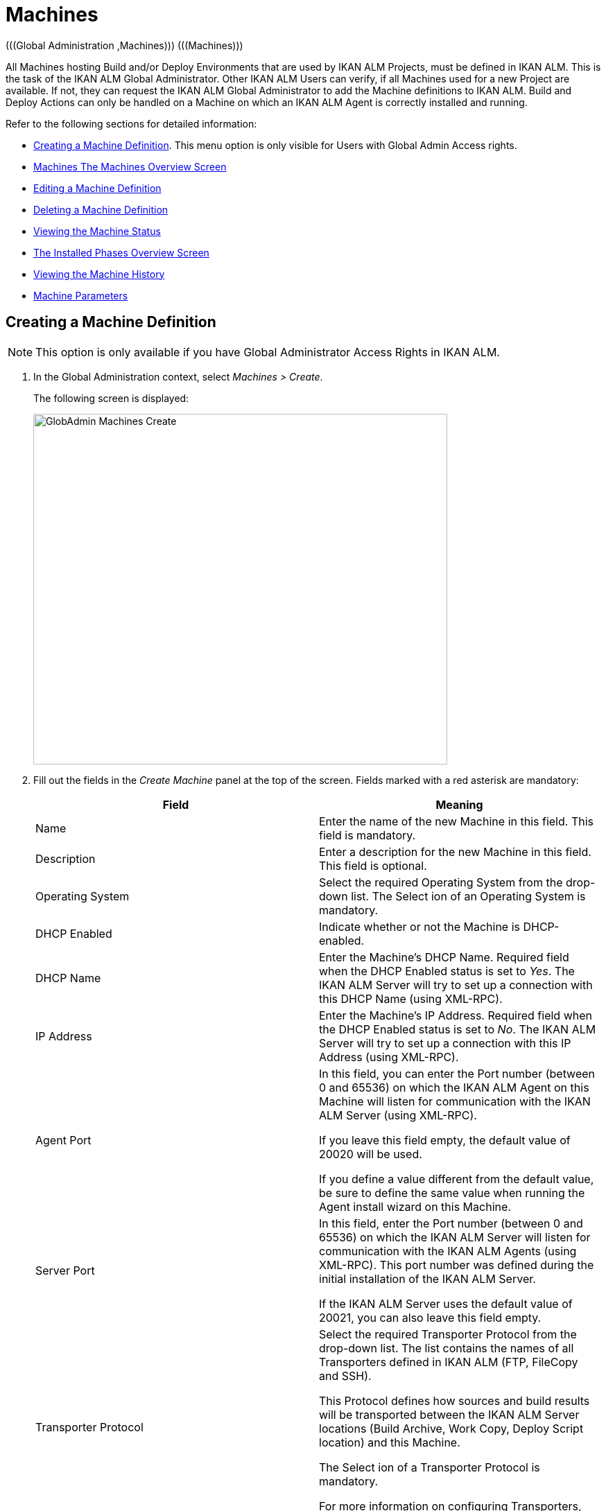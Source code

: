 [[_globadm_machinesoverview]]
[[_globadm_machines]]
= Machines 
(((Global Administration ,Machines)))  (((Machines))) 

All Machines hosting Build and/or Deploy Environments that are used by IKAN ALM Projects, must be defined in IKAN ALM.
This is the task of the IKAN ALM Global Administrator.
Other IKAN ALM Users can verify, if all Machines used for a new Project are available.
If not, they can request the IKAN ALM Global Administrator to add the Machine definitions to IKAN ALM.
Build and Deploy Actions can only be handled on a Machine on which an IKAN ALM Agent is correctly installed and running.

Refer to the following sections for detailed information:

* <<GlobAdm_Machines.adoc#_globadm_machinecreate,Creating a Machine Definition>>. This menu option is only visible for Users with Global Admin Access rights.
* <<GlobAdm_Machines.adoc#_globadm_machinesoverview,Machines The Machines Overview Screen>>
* <<GlobAdm_Machines.adoc#_globadm_machinesoverview_edit,Editing a Machine Definition>>
* <<GlobAdm_Machines.adoc#_globadm_machinesoverview_delete,Deleting a Machine Definition>>
* <<GlobAdm_Machines.adoc#_globadm_machinesoverview_status,Viewing the Machine Status>>
* <<GlobAdm_Machines.adoc#_globadm_machines_installedphases,The Installed Phases Overview Screen>>
* <<GlobAdm_Machines.adoc#_globadm_machinesoverview_history,Viewing the Machine History>>
* <<GlobAdm_Machines.adoc#_globadm_machineparameters,Machine Parameters>>

[[_globadm_machinecreate]]
== Creating a Machine Definition 
(((Machines ,Creating))) 

[NOTE]
====
This option is only available if you have Global Administrator Access Rights in IKAN ALM.
====

. In the Global Administration context, select__ Machines > Create__.
+
The following screen is displayed:
+
image::GlobAdmin-Machines-Create.png[,597,506] 
+
. Fill out the fields in the __Create Machine__ panel at the top of the screen. Fields marked with a red asterisk are mandatory:
+

[cols="1,1", frame="none", options="header"]
|===
| Field
| Meaning

|Name
|Enter the name of the new Machine in this field.
This field is mandatory.

|Description
|Enter a description for the new Machine in this field.
This field is optional.

|Operating System
|Select the required Operating System from the drop-down list.
The Select ion of an Operating System is mandatory.

|DHCP Enabled
|Indicate whether or not the Machine is DHCP-enabled.

|DHCP Name
|Enter the Machine's DHCP Name.
Required field when the DHCP Enabled status is set to __Yes__.
The IKAN ALM Server will try to set up a connection with this DHCP Name (using XML-RPC).

|IP Address
|Enter the Machine's IP Address.
Required field when the DHCP Enabled status is set to __No__.
The IKAN ALM Server will try to set up a connection with this IP Address (using XML-RPC).

|Agent Port
|In this field, you can enter the Port number (between 0 and 65536) on which the IKAN ALM Agent on this Machine will listen for communication with the IKAN ALM Server (using XML-RPC).

If you leave this field empty, the default value of 20020 will be used.

If you define a value different from the default value, be sure to define the same value when running the Agent install wizard on this Machine.

|Server Port
|In this field, enter the Port number (between 0 and 65536) on which the IKAN ALM Server will listen for communication with the IKAN ALM Agents (using XML-RPC). This port number was defined during the initial installation of the IKAN ALM Server.

If the IKAN ALM Server uses the default value of 20021, you can also leave this field empty.

|Transporter Protocol
|Select the required Transporter Protocol from the drop-down list.
The list contains the names of all Transporters defined in IKAN ALM (FTP, FileCopy and SSH).

This Protocol defines how sources and build results will be transported between the IKAN ALM Server locations (Build Archive, Work Copy, Deploy Script location) and this Machine.

The Select ion of a Transporter Protocol is mandatory.

For more information on configuring Transporters, refer to the section <<GlobAdm_Transporters.adoc#_globadm_transporters,Transporters>>.

|Locked
|Select whether or not the Machine must be locked for future use.

|Concurrent Deploy Limit
a|Enter the maximum number of Deploys that may be run at the same time. 

* If no number is set to 0 (the default), there is no limit for running Deploys concurrently. 
* If the number is set to ``1``, all deploys will run sequentially.
* If a specific number is specified, only that number of Deploys can be run concurrently on the agent connected with the machine. If a next one is requested, it will go in the waiting queue and it will only be started if one of the running Deploys is finished (following the FIFO-principle based on the Deploy OIDs). 

|===

. Once you have filled out the fields, click __Create__.
+
The newly created Machine definition is added to the__ Machines
Overview__ at the bottom of the screen.
+
Your IKAN ALM User License may contain a limit on the number of Machines you can add.
If this limit is exceeded, the new Machine definition is not added, and the following error message is displayed:
+
image::GlobAdmin-Machines-Create-Error.png[,593,512] 
+
Contact your IKAN ALM Vendor if you need to purchase a license that allows for more Machine Definitions.


[cols="1", frame="topbot"]
|===

a|_RELATED TOPICS_

* <<GlobAdm_Machines.adoc#_globadm_machines,Machines>>
* <<GlobAdm_Transporters.adoc#_globadm_transporters,Transporters>>
* <<ProjAdm_BuildEnv.adoc#_projadm_buildenvironments,Build Environments>>
* <<ProjAdm_DeployEnv.adoc#_projadm_deployenvironments,Deploy Environments>>

|===
[[_globadm_machinesoverview]]
== The Machines Overview Screen 
(((Machines ,Overview Screen))) 

. In the Global Administration context, select__ Machines > Overview__.
+
The following screen is displayed:
+
image::GlobAdmin-Machines-Overview.png[,937,324] 
+
. Define the required search criteria on the search panel.
+
The list of items on the overview will be automatically updated based on the selected criteria.
+
You can also:

* click the _Show/hide advanced options_ link to display or hide all available search criteria,
* click the _Search_ link to refresh the list based on the current search criteria,
* click the _Reset search_ link to clear the search fields.

. Verify the information on the __Machines Overview__ panel.
+
For a detailed description of the fields, refer to <<GlobAdm_Machines.adoc#_globadm_machinecreate,Creating a Machine Definition>>.
. Depending on your access rights, the following links may be available on the _Machines Overview_ panel:
+

[cols="1,1", frame="topbot"]
|===

|image:icons/edit.gif[,15,15] 
|Edit

This option is available to IKAN ALM Users with Global Administrator Access Rights.
It allows editing a Machine definition.

<<GlobAdm_Machines.adoc#_globadm_machinesoverview_edit,Editing a Machine Definition>>

|image:icons/icon_viewparameters.png[,15,15] 
|View Parameters

This option is available to all IKAN ALM Users.
It allows viewing and editing the Parameters of a Machine.

<<GlobAdm_Machines.adoc#_globadm_machineparameters_overview,The Machine Parameters Overview Screen>>

|image:icons/delete.gif[,15,15] 
|Delete

This option is available to IKAN ALM Users with Global Administrator Access Rights.
It allows deleting a Machine definition.

<<GlobAdm_Machines.adoc#_globadm_machinesoverview_delete,Deleting a Machine Definition>>

|image:icons/status.gif[,15,15] 
|Status

This option is available to all IKAN ALM Users.
It allows checking the status of a Machine.

<<GlobAdm_Machines.adoc#_globadm_machinesoverview_status,Viewing the Machine Status>>

|image:icons/installed_phases.gif[,15,15] 
|Installed Phases

This option is available to IKAN ALM Users with Global Administrator Access Rights.
It allows viewing and uninstalling the phases that are currently installed on the Machine.

<<GlobAdm_Machines.adoc#_globadm_machines_installedphases,The Installed Phases Overview Screen>>

|image:icons/history.gif[,15,15] 
|History

This option is available to all IKAN ALM Users.
It allows displaying the History of all create, update and delete operations performed on a Machine.

<<GlobAdm_Machines.adoc#_globadm_machinesoverview_history,Viewing the Machine History>>
|===
+

[NOTE]
====

Columns marked with the image:icons/icon_sort.png[,15,15]  icon can be sorted alphabetically (ascending or descending).
====

[[_globadm_machinesoverview_edit]]
== Editing a Machine Definition 
(((Machines ,Editing))) 

. In the Global Administration context, select__ Machines > Overview__.
. Click the image:icons/edit.gif[,15,15] __Edit__ link on the _Machines Overview_ panel.
+
The following screen is displayed: 
+
image::GlobAdmin-Machines-Edit.png[,790,522] 
+
. Edit the fields as required.
+
For a description of the fields, refer to <<GlobAdm_Machines.adoc#_globadm_machinecreate,Creating a Machine Definition>>.
+

[NOTE]
====
The _Connected Environments_ panel displays the Environments the Machine is linked to. 
====
. Click __Save__ to save your changes.
+
You can also click:

* _Refresh_ to retrieve the settings from the database.
* _Back_ to return to the previous screen without saving the changes

[[_globadm_machinesoverview_viewparameters]]
== Viewing the Machine Parameters

. In the Global Administration context, select__ Machines > Overview__.
. Click the image:icons/icon_viewparameters.png[,15,15] __View Parameters__ link on the _Machines Overview_ panel.
+
The following screen is displayed: 
+
image::GlobAdmin-Machines-MachineParameters-Overview.png[,960,536] 
+

[NOTE]
====
You can also access the Machine Parameters Overview via the Main Menu by selecting image:icons/icon_GlobalAdmin_13x13.png[,13,13] _(Global
Administration) > Machines > Machine Parameters._
====
. The _Machine Parameters Overview_ screen lets you create, edit, delete and copy Machine Parameters and allows checking their history.
+
For detailed information, refer to the following sections:

* <<GlobAdm_Machines.adoc#_globadm_machineparameters_create,Creating Machine Parameters>>
* <<GlobAdm_Machines.adoc#_globadm_machineparameters__edit,Editing Machine Parameters>>
* <<GlobAdm_Machines.adoc#_globadm_machineparameters_delete,Deleting Machine Parameters>>
* <<GlobAdm_Machines.adoc#_globadm_machineparameters_copy,Copying Machine Parameters>>
* <<GlobAdm_Machines.adoc#_globadm_machineparameters_history,Viewing the Machine Parameter History>>

[[_globadm_machinesoverview_delete]]
== Deleting a Machine Definition 
(((Machines ,Deleting))) 

. In the Global Administration context, select__ Machines > Overview__.
. Click the image:icons/delete.gif[,15,15] __Delete link __on the _Machines Overview_ panel.
+
The following screen is displayed:
+
image::GlobAdmin-Machines-Delete.png[,432,388] 
+
. Click __Delete__ to confirm the deletion.
+
You can also click __Back __to return to the previous screen without deleting the entry.
+
__Note:__ If you try to delete a Machine connected to a Build or Deploy Environment, the following message is displayed:
+
image::GlobAdmin-Machines-Delete-Error.png[,450,444] 
+
You must link the Environments to a different Machine, or delete them from IKAN ALM, before you can delete the Machine definition.

[[_globadm_machinesoverview_status]]
== Viewing the Machine Status 
(((Machines ,Status))) 

. In the Global Administration context, select __Machines > Overview__.
. Click the image:icons/status.gif[,15,15] _Status_ link on the _Machines Overview_ panel.
+
The following screen is displayed:
+
image::GlobAdmin-Machines-Status.png[,869,457] 
+
The _Machine Detailed Status_ screen displays the status of the Agent Daemon running on the Machine.
+
At the top of the screen, the _Machine Info_ panel is displayed.
For a detailed description of the fields, refer to <<GlobAdm_Machines.adoc#_globadm_machinecreate,Creating a Machine Definition>>.
. Verify the Status of the Machine.
+
The possible statuses are:
+

[cols="1,1", frame="topbot", options="header"]
|===
| Status
| Description

|image:icons/status_green.gif[,15,15] _Idle_
|Could successfully connect to the Agent/Server Daemon.
The Agent/Server is currently not executing any Level Requests, Builds or Deploys.

|image:icons/status_green.gif[,15,15] _Running
Builds_
|Could successfully connect to the Agent Daemon.
The Agent is currently executing Builds.

|image:icons/status_green.gif[,15,15] _Running
Deploys_
|Could successfully connect to the Agent Daemon.
The Agent is currently executing Deploys.

|image:icons/status_green.gif[,15,15] _Running
Builds and Deploys_
|Could successfully connect to the Agent Daemon.
The Agent is currently executing Builds and Deploys.

|image:icons/status_green.gif[,15,15] _Running
Level Requests_
|Could successfully connect to the Server Daemon.
The Server is currently executing Level Requests.

|image:icons/status_green.gif[,15,15] _Shutting
Down_
|Could successfully connect to the Agent/Server Daemon.
The Agent/Server is shutting down.

|image:icons/status_red.gif[,15,15] _Could
not connect to Agent_
|The connection to the Agent Daemon failed, either because the Agent Daemon is currently not running on the Machine, or due to networking issues that prevent connecting to the Agent Daemon.
Contact your IKAN ALM Administrator.

|image:icons/status_red.gif[,15,15] _Could
not connect to Server_
|The connection to the Server Daemon failed, either because the Server Daemon is currently not running on the Machine, or due to networking issues that prevent connecting to the Server Daemon.
Contact your IKAN ALM Administrator.
|===

. Verify the __Machine Log__.
+
The _Machine Log_ panel displays the last 150 lines of output of the Agent Daemon process running on this Machine.
. Click __Back __to return to the __Machines Overview__ screen.

[[_globadm_machines_installedphases]]
== The Installed Phases Overview Screen 
(((Installed Phases Overview))) 

. In the Global Administration context, select__ Machines > Overview__.
. Click the image:icons/installed_phases.gif[,15,15] _Installed Phases_ link on the __Machines Overview __panel.
+
The following screen is displayed.
+
image::GlobAdmin-Machines-InstalledPhasesOverview.png[,1058,659] 
+
The _Installed Phases Overview_ screen displays the status of the Server and/or Agent daemons running on the Machine.
It also shows the phases that are installed on the Server and Agent, and provides controls to search, sort and uninstall those phases.
+
At the top of the screen, the _Machine Info_ panel is displayed.
For a detailed description of the fields, refer to <<GlobAdm_Machines.adoc#_globadm_machinecreate,Creating a Machine Definition>>.
+

[NOTE]
====
The Activity and the installed phases on the Server daemon are only displayed if the Machine has been set as the "IKAN ALM Server" machine in the System Settings. <<GlobAdm_System.adoc#_globadm_system_settings,System System Settings>>
====
. Verify the _Current Server and/or Agent Activity_ on the Machine.
+
For more information on the possible statuses, refer to <<GlobAdm_Machines.adoc#_globadm_machinesoverview_status,Viewing the Machine Status>>.
. Select whether to show the Core Phases or not.
+
The possible options are:

* __Yes__: show only the Core Phases
* __No__: show only non-Core Phases
* __All__: show Core and non-Core Phases
. Verify the information on the _Installed Server Phases_ and _Install Agent Phases_ panels.
* The _Installed Server Phases_ panel shows all phases that are installed on the Server daemon of the Machine. This panel is only shown if the Machine has been set as the "IKAN ALM Server" machine in the System Settings. See: <<GlobAdm_System.adoc#_globadm_system_settings,System Settings>>
* The _Installed Agent Phases_ panel shows all phases that are installed on the Agent daemon of the Machine.

+
For each of the installed phases, the following information is available:
+

[cols="1,1", frame="topbot", options="header"]
|===
| Information
| Description

|Name
|The name of the Phase.

|Version
|The version of the Phase.

|Core Phase
|Core Phase or not?
|===

. Uninstalling Phases from the Server or Agent Daemons.
+
To uninstall a Phase, click the image:icons/delete.gif[,15,15] _Delete_ icon at the right of the Phase or Select the _Uninstall All_ link to uninstall ALL non-Core phases of the Server or Agent daemon.
+
__Note:__ When a Phase is uninstalled, it is removed from the Server or Agent daemon.
This does not mean that the Phase is removed from the Phase Catalog or from any connected Environments in Projects.
When a Phase of a Level Request is executed on a certain Agent or Server and that Phase is not installed on that Agent or Server Daemon, IKAN ALM will automatically try to install the Phase on the Agent or Server daemon before executing it.
. Click _Back_ to return to the __Machines Overview __screen.

[[_globadm_machinesoverview_history]]
== Viewing the Machine History 
(((Machines ,History))) 

. In the Global Administration context, select__ Machines > Overview__.
. Click the image:icons/history.gif[,15,15] _History_ link on the _Machines Overview_ panel.
+
The _Machine History View_ is displayed.
+
For more detailed information concerning this __History
View__, refer to the section <<App_HistoryEventLogging.adoc#_historyeventlogging,History and Event Logging>>.
. Click __Back __to return to the __Machines Overview__ screen.


[[_globadm_machineparameters]]
== Machine Parameters 
(((Machine Parameters)))  (((Machines ,Parameters)))  (((Parameters ,Machine))) 

Unlike Build and Deploy Parameters, Machine Parameters are (obviously) defined for a Machine and not for a specific Environment.
Parameters defined for a specific Machine, will automatically be available for all Environments using that Machine.
This avoids having to (re)define Build and/or Deploy Parameters for each Environment linked to the Machine. 

[NOTE]
====
If an Environment Parameter and a Machine Parameter have the same name, the Environment Parameter takes precedence.
====

Depending on the Scripting Tool linked to the environment, the defined parameters will be:

* added to the command which executes the Script (in the case of NAnt and Maven2)
* written to a specific file named _alm_ant.properties_ (in the case of Ant) or _gradle.properties_ (in the case of Gradel) which is automatic loaded with the `–propertyfile ANT` option. This property file is created on the fly in the source location of the Environment in the directory containing the Script (this may be a subdirectory of the source location of the Environment in case the location of the Script was defined using a relative path). Once the Build/Deploy process has terminated, this file is automatically deleted, unless the Debug option for the Environment linked to the Level has been activated.


The _Machine Parameters Overview_ screen lets you create, edit, delete and copy Machine Parameters and allows checking their history.
The following actions are possible:

* <<GlobAdm_Machines.adoc#_globadm_machineparameters_create,Creating Machine Parameters>>
* <<GlobAdm_Machines.adoc#_globadm_machineparameters__edit,Editing Machine Parameters>>
* <<GlobAdm_Machines.adoc#_globadm_machineparameters_delete,Deleting Machine Parameters>>
* <<GlobAdm_Machines.adoc#_globadm_machineparameters_copy,Copying Machine Parameters>>
* <<GlobAdm_Machines.adoc#_globadm_machineparameters_history,Viewing the Machine Parameter History>>

[[_globadm_machineparameters_overview]]
=== The Machine Parameters Overview Screen 
(((Machine Parameters ,Overview Screen))) 

. In the Global Administration context, select__ Machines > Machine Parameters__.
+
The following screen is displayed:
+
image::GlobAdmin-Machines-MachineParameters-Overview.png[,975,544] 
+

[NOTE]
====
You can also access the Machine Parameters Overview via the Machines Overview by selecting image:icons/icon_GlobalAdmin_13x13.png[,13,13] _(Global
Administration) > Machines > Overview_ and, next, clicking the image:icons/icon_viewparameters.png[,15,15] _View
Parameters_ link for the required Machine.
====
. Define the required search criteria on the search panel.
+
The list of items on the overview will be automatically updated based on the selected criteria.
+
You can also:

* click the _Show/hide advanced options_ link to display or hide all available search criteria,
* click the _Search_ link to refresh the list based on the current search criteria,
* click the _Reset search_ link to clear the search fields,
. Verify the information on the _Machine Parameters Overview_ panel.
+
The _Machine Parameters Overview_ panel displays the defined Machine Parameters for each Machine.
+
For a description of the fields, see <<GlobAdm_Machines.adoc#_globadm_machineparameters_create,Creating Machine Parameters>>.
+

[NOTE]
====
Columns marked with the image:icons/icon_sort.png[,15,15] icon can be sorted alphabetically (ascending or descending).
====
. Depending on your access rights, the following links may be available on the _Machine Parameters Overview_ panel:
+

[cols="1,1", frame="topbot", options="header"]
|===
| Link
| Description

|image:icons/icon_createparameter.png[,15,15] 
|Create

This option is available to all Users with Global Administrator Access Rights.
It allows creating a Machine Parameter.

<<GlobAdm_Machines.adoc#_globadm_machineparameters_create,Creating Machine Parameters>>

|image:icons/history.gif[,15,15] 
|History

This option is available to all Users with Global Administrator Access Rights.
It allows displaying the History of the selected Machine Parameter definition.

<<GlobAdm_Machines.adoc#_globadm_machineparameters_history,Viewing the Machine Parameter History>>

|image:icons/edit.gif[,15,15] 
|Edit

This option is available to all Users with Global Administrator Access Rights.
It allows editing the selected Machine Parameter definition.

<<GlobAdm_Machines.adoc#_globadm_machineparameters__edit,Editing Machine Parameters>>

|image:icons/delete.gif[,15,15] 
|Delete

This option is available to all Users with Global Administrator Access Rights.
It allows deleting the selected Machine Parameter definition and (optionally) deleting Machine Parameters with the same key linked to other Machines.

<<GlobAdm_Machines.adoc#_globadm_machineparameters_delete,Deleting Machine Parameters>>

|image:icons/copy_parameter.gif[,15,15] 
|Copy Parameter

This option is available to all Users with Global Administrator Access Rights.
It allows copying the selected Machine Parameter definition.

<<GlobAdm_Machines.adoc#_globadm_machineparameters_copy,Copying Machine Parameters>>
|===

[[_globadm_machineparameters_create]]
=== Creating Machine Parameters 
(((Machine Parameters ,Creating))) 

. In the Global Administration context, select__ Machines > Parameters Overview__.
. Click the image:icons/icon_createparameter.png[,15,15] _Create Parameter_ link next to the Machine to display the _Create Machine Parameter_ window.
+
image::GlobAdmin-Machines-MachineParameters-Create.png[,388,350] 
+
. Fill out the fields for the new Machine Parameter.
+
The following fields are available.
The _Key_ field is mandatory:
+

[cols="1,1", frame="topbot", options="header"]
|===
| Field
| Meaning

|Machine
|This field displays the current Machine.

|Secure
|This field indicates whether the Parameter is secured or not.

|Key
|In this field, enter the Key (Name) for the Machine Parameter.

|Value
a|In this field, enter the value(s) for the new Machine Parameter.

The following possibilities apply:

* Enter the fixed value, if you are creating a non-editable Machine Parameter.
* Enter the default value, if you are creating an editable Machine Parameter.
* Enter the list of possible preset values, separated by a semicolon (;), if you are creating a dynamic Machine Parameter (for example: ``yes;no``). Subsequently, these values can be selected from a drop-down list when creating a Level Request


|Repeat Value
|Required field for secured Machine Parameters: repeat the secured value.

|Description
|In this field, enter a description for the Parameter.

|Mandatory
|Select the _Yes_ option button, if the new Machine Parameter must be defined as mandatory.
When you create a Level Request, mandatory Parameters will always be provided to the Build/Deploy Script.

Select the _No_ option button, if the new Machine Parameter should not be defined as mandatory.
When you create a Level Request, you can decide whether you want to provide the non-mandatory Parameter to the Build/Deploy Script.

|Editable
|Select the __Yes__ option button, if the new Machine Parameter must be defined as editable.
When you create a Level Request, you can accept the default value (the one you enter in the Value field during creation) or specify the value of your choice for the Parameter.

Select the _No_ option button, if the new Machine Parameter should not be defined as editable.
When you create a Level Request, only the preset value (the one you entered in the Value field during creation) for this Parameter can be offered to the Build/Deploy Script.

This field is not provided for secured Machine Parameters.

|Dynamic
|Select the __Yes__ option button, if the new Machine Parameter must be defined as dynamic.
When you create a Level Request, you can Select one of the predefined values from the drop-down list.
These are the values you enter in the Value field during creation and which you separate by a semicolon (;). The selected value will be offered to the Build/Deploy Script.

Select the _No_ option button, if the new Machine Parameter should not be defined as dynamic.

This field is not provided for secured Machine Parameters.
|===

. Click __Create__ to confirm the creation of the Machine Parameter.
+
You can also click:

* _Reset_ to clear the fields and restore the initial values.
* _Cancel_ to return to the previous screen without saving the changes.

[[_globadm_machineparameters__edit]]
=== Editing Machine Parameters 
(((Machine Parameters ,Editing))) 

. In the Global Administration context, select__ Machines > Parameters Overview__.
. In the _Actions_ column, click the image:icons/edit.gif[,15,15] __Edit__ link in front of the Machine Parameter to be edited.
+
The following window is displayed:
+
image::GlobAdmin-Machines-MachineParameters-Edit.png[,391,385] 
+
. Edit the fields as required.
+
For a description of the fields, refer to <<GlobAdm_Machines.adoc#_globadm_machineparameters_create,Creating Machine Parameters>>.
. Click __Save__ to save your changes.
+
You can also click:

* _Refresh_ to retrieve the settings from the database.
* _Cancel_ to return to the previous screen without saving the changes

[[_globadm_machineparameters_delete]]
=== Deleting Machine Parameters 
(((Machine Parameters ,Deleting))) 

. In the Global Administration context, select__ Machines > Parameters Overview__.
. In the _Actions_ column, click the image:icons/delete.gif[,15,15] __Delete__ link in front of the Machine Parameter to be deleted.
+
The following confirmation window is displayed:
+
image::GlobAdmin-Machines-MachineParameters-Delete.png[,384,313] 
+
. Optionally, Select additional Machines. This allows for deleting parameters with the same key name on the selected Machines.
. Click _Delete_ to delete the Machine Parameter.
+
You can also click _Cancel_ to return to the previous screen without deleting the Parameter.

[[_globadm_machineparameters_copy]] 
=== Copying Machine Parameters 
(((Machine Parameters ,Copying))) 

This functionality allows copying a complete Machine Parameter definition from one source Machine to one or more target Machines.

. In the Global Administration context, select__ Machines > Parameters Overview__.
. In the _Actions_ column, click the image:icons/copy_parameter.gif[,15,15] __Copy__ link in front of the Machine Parameter to be copied.
+
The following window displays the values of the parameter you are about to copy.
+
image::GlobAdmin-Machines-MachineParameters-Copy.png[,325,477] 
+
. Indicate whether you want to replace the parameter in case it already exists in the target Machine definition(s).
. Select the Target Machine(s)
. Click _Copy_ to confirm copying the Machine Parameter.
+
You can also click:

* _Reset_ to clear the fields and restore the initial values.
* _Cancel_ to return to the previous screen without saving the changes.

[[_globadm_machineparameters_history]]
=== Viewing the Machine Parameter History 
(((Machine Parameters ,History))) 

. In the Global Administration context, select__ Machines > Parameters Overview__.
. Click the image:icons/history.gif[,15,15] _History_ link on the _Parameters Overview_ panel to display the __Machine History View__.
+
For more detailed information concerning this __History
View__, refer to the section <<App_HistoryEventLogging.adoc#_historyeventlogging,History and Event Logging>>.
+
Click __Back __to return to the previous screen.
